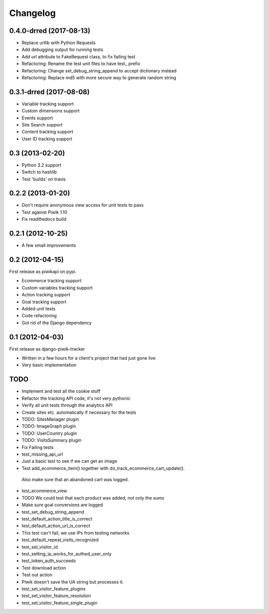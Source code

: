 Changelog
=========

0.4.0-drred (2017-08-13)
------------------------

- Replace urllib with Python Requests
- Add debugging output for running tests
- Add `url` attribute to FakeRequest class, to fix failing test
- Refactoring: Rename the test unit files to have test_ prefix
- Refactoring: Change set_debug_string_append to accept dictionary instead
- Refactoring: Replace md5 with more secure way to generate random string



0.3.1-drred (2017-08-08)
----------------
- Variable tracking support
- Custom dimensions support
- Events support
- Site Search support
- Content tracking support
- User ID tracking support

0.3 (2013-02-20)
----------------
- Python 3.2 support
- Switch to hashlib
- Test 'builds' on travis

0.2.2 (2013-01-20)
------------------
- Don't require anonymous view access for unit tests to pass
- Test against Piwik 1.10
- Fix readthedocs build

0.2.1 (2012-10-25)
------------------
- A few small improvements

0.2 (2012-04-15)
----------------
First release as piwikapi on pypi.

- Ecommerce tracking support
- Custom variables tracking support
- Action tracking support
- Goal tracking support
- Added unit tests
- Code refactoring
- Got rid of the Django dependency

0.1 (2012-04-03)
----------------
First release as django-piwik-tracker

- Written in a few hours for a client's project that had just gone live
- Very basic implementation

TODO
----
- Implement and test all the cookie stuff
- Refactor the tracking API code, it's not very pythonic
- Verify all unit tests through the analytics API
- Create sites etc. automatically if necessary for the tests
- TODO: SitesManager plugin
- TODO: ImageGraph plugin
- TODO: UserCountry plugin
- TODO: VisitsSummary plugin
- Fix Failing tests

- test_missing_api_url
- Just a basic test to see if we can get an image
- Test add_ecommerce_item() together with do_track_ecommerce_cart_update(). 
 Also make sure that an abandoned cart was logged.
- test_ecommerce_view
- TODO We could test that each product was added, not only the sums
- Make sure goal conversions are logged
- test_set_debug_string_append
- test_default_action_title_is_correct
- test_default_action_url_is_correct
- This test can't fail, we use IPs from testing networks
- test_default_repeat_visits_recognized
- test_set_visitor_id
- test_setting_ip_works_for_authed_user_only
- test_token_auth_succeeds
- Test download action
- Test out action
- Piwik doesn't save the UA string but processes it.
- test_set_visitor_feature_plugins
- test_set_visitor_feature_resolution
- test_set_visitor_feature_single_plugin